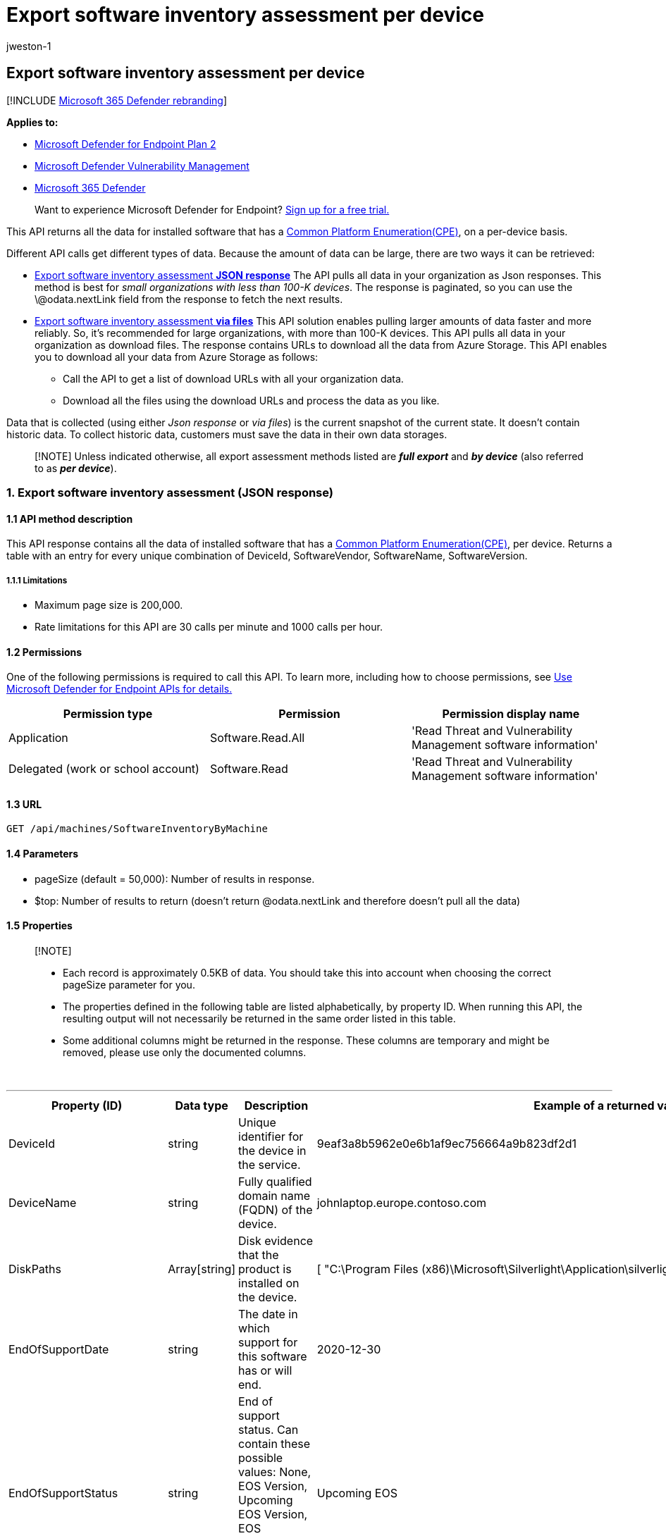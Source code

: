 = Export software inventory assessment per device
:audience: ITPro
:author: jweston-1
:description: Returns a table with an entry for every unique combination of DeviceId, SoftwareVendor, SoftwareName, SoftwareVersion.
:keywords: api, apis, export assessment, per device assessment, vulnerability assessment report, device vulnerability assessment, device vulnerability report, secure configuration assessment, secure configuration report, software vulnerabilities assessment, software vulnerability report, vulnerability report by machine,
:manager: dansimp
:ms.author: v-jweston
:ms.collection: M365-security-compliance
:ms.custom: api
:ms.localizationpriority: medium
:ms.mktglfcycl: deploy
:ms.pagetype: security
:ms.service: microsoft-365-security
:ms.sitesec: library
:ms.subservice: mde
:ms.topic: article
:search.appverid: met150

== Export software inventory assessment per device

[!INCLUDE xref:../../includes/microsoft-defender.adoc[Microsoft 365 Defender rebranding]]

*Applies to:*

* https://go.microsoft.com/fwlink/?linkid=2154037[Microsoft Defender for Endpoint Plan 2]
* link:../defender-vulnerability-management/index.yml[Microsoft Defender Vulnerability Management]
* https://go.microsoft.com/fwlink/?linkid=2118804[Microsoft 365 Defender]

____
Want to experience Microsoft Defender for Endpoint?
https://signup.microsoft.com/create-account/signup?products=7f379fee-c4f9-4278-b0a1-e4c8c2fcdf7e&ru=https://aka.ms/MDEp2OpenTrial?ocid=docs-wdatp-exposedapis-abovefoldlink[Sign up for a free trial.]
____

This API returns all the data for installed software that has a https://nvd.nist.gov/products/cpe[Common Platform Enumeration(CPE)], on a per-device basis.

Different API calls get different types of data.
Because the amount of data can be large, there are two ways it can be retrieved:

* <<1-export-software-inventory-assessment-json-response,Export software inventory assessment *JSON response*>> The API pulls all data in your organization as Json responses.
This method is best for _small organizations with less than 100-K devices_.
The response is paginated, so you can use the \@odata.nextLink field from the response to fetch the next results.
* <<2-export-software-inventory-assessment-via-files,Export software inventory assessment *via files*>>  This API solution enables pulling larger amounts of data faster and more reliably.
So, it's recommended for large organizations, with more than 100-K devices.
This API pulls all data in your organization as download files.
The response contains URLs to download all the data from Azure Storage.
This API enables you to download all your data from Azure Storage as follows:
 ** Call the API to get a list of download URLs with all your organization data.
 ** Download all the files using the download URLs and process the data as you like.

Data that is collected (using either _Json response_ or _via files_) is the current snapshot of the current state.
It doesn't contain historic data.
To collect historic data, customers must save the data in their own data storages.

____
[!NOTE] Unless indicated otherwise, all export assessment methods listed are *_full export_* and *_by device_* (also referred to as *_per device_*).
____

=== 1. Export software inventory assessment (JSON response)

==== 1.1 API method description

This API response contains all the data of installed software that has a https://nvd.nist.gov/products/cpe[Common Platform Enumeration(CPE)], per device.
Returns a table with an entry for every unique combination of DeviceId, SoftwareVendor, SoftwareName, SoftwareVersion.

===== 1.1.1 Limitations

* Maximum page size is 200,000.
* Rate limitations for this API are 30 calls per minute and 1000 calls per hour.

==== 1.2 Permissions

One of the following permissions is required to call this API.
To learn more, including how to choose permissions, see xref:apis-intro.adoc[Use Microsoft Defender for Endpoint APIs for details.]

|===
| Permission type | Permission | Permission display name

| Application
| Software.Read.All
| 'Read Threat and Vulnerability Management software information'

| Delegated (work or school account)
| Software.Read
| 'Read Threat and Vulnerability Management software information'
|===

==== 1.3 URL

[,http]
----
GET /api/machines/SoftwareInventoryByMachine
----

==== 1.4 Parameters

* pageSize (default = 50,000): Number of results in response.
* $top: Number of results to return (doesn't return @odata.nextLink and therefore doesn't pull all the data)

==== 1.5 Properties

____
[!NOTE]

* Each record is approximately 0.5KB of data.
You should take this into account when choosing the correct pageSize parameter for you.
* The properties defined in the following table are listed alphabetically, by property ID.
When running this API, the resulting output will not necessarily be returned in the same order listed in this table.
* Some additional columns might be returned in the response.
These columns are temporary and might be removed, please use only the documented columns.
____

{blank} +

'''

|===
| Property (ID) | Data type | Description | Example of a returned value

| DeviceId
| string
| Unique identifier for the device in the service.
| 9eaf3a8b5962e0e6b1af9ec756664a9b823df2d1

| DeviceName
| string
| Fully qualified domain name (FQDN) of the device.
| johnlaptop.europe.contoso.com

| DiskPaths
| Array[string]
| Disk evidence that the product is installed on the device.
| [ "C:\Program Files (x86)\Microsoft\Silverlight\Application\silverlight.exe" ]

| EndOfSupportDate
| string
| The date in which support for this software has or will end.
| 2020-12-30

| EndOfSupportStatus
| string
| End of support status.
Can contain these possible values: None, EOS Version, Upcoming EOS Version, EOS Software, Upcoming EOS Software.
| Upcoming EOS

| Id
| string
| Unique identifier for the record.
| 123ABG55_573AG&mnp!

| NumberOfWeaknesses
| int
| Number of weaknesses on this software on this device
| 3

| OSPlatform
| string
| Platform of the operating system running on the device.
These are specific operating systems with variations within the same family, such as Windows 10 and Windows 11.
See Microsoft Defender Vulnerability Management supported operating systems and platforms for details.
| Windows10 and Windows 11

| RbacGroupName
| string
| The role-based access control (RBAC) group.
If this device is not assigned to any RBAC group, the value will be "Unassigned." If the organization doesn't contain any RBAC groups, the value will be "None."
| Servers

| RegistryPaths
| Array[string]
| Registry evidence that the product is installed in the device.
| [ "HKEY_LOCAL_MACHINE\SOFTWARE\WOW6432Node\Microsoft\Windows\CurrentVersion\Uninstall\Microsoft Silverlight" ]

| SoftwareFirstSeenTimestamp
| string
| The first time this software was seen on the device.
| 2019-04-07 02:06:47

| SoftwareName
| string
| Name of the software product.
| Silverlight

| SoftwareVendor
| string
| Name of the software vendor.
| microsoft

| SoftwareVersion
| string
| Version number of the software product.
| 81.0.4044.138

|
|
|
|
|===

==== 1.6 Examples

===== 1.6.1 Request example

[,http]
----
GET https://api.securitycenter.microsoft.com/api/machines/SoftwareInventoryByMachine?pageSize=5  &sinceTime=2021-05-19T18%3A35%3A49.924Z
----

===== 1.6.2 Response example

[,json]
----
{
    "@odata.context": "https://api.securitycenter.microsoft.com/api/$metadata#Collection(contoso.windowsDefenderATP.api.AssetSoftware)",
    "value": [
        {
            "deviceId": "00044f68765bbaf712342dbe6db733b6a9c59ab4",
            "rbacGroupName": "hhh",
            "deviceName": "ComputerPII_18993b45912eeb224b2be2f5ea3142726e63f16a.DomainPII_21eeb80d086e79dbfa178eadfa25e8de9acfa346.corp.contoso.com",
            "osPlatform": "Windows10" "Windows11",
            "softwareVendor": "microsoft",
            "softwareName": "windows_10" "Windows_11",
            "softwareVersion": "10.0.17763.1637",
            "numberOfWeaknesses": 58,
            "diskPaths": [],
            "registryPaths": [],
            "softwareFirstSeenTimestamp": "2020-12-30 11:07:15",
            "endOfSupportStatus": "Upcoming EOS Version",
            "endOfSupportDate": "2021-05-11T00:00:00+00:00"
        },
        {
            "deviceId": "00044f68765bbaf712342dbe6db733b6a9c59ab4",
            "rbacGroupName": "hhh",
            "deviceName": "ComputerPII_18993b45912eeb224b2be2f5ea3142726e63f16a.DomainPII_21eeb80d086e79dbfa178eadfa25e8de9acfa346.corp.contoso.com",
            "osPlatform": "Windows10" "Windows11",
            "softwareVendor": "microsoft",
            "softwareName": ".net_framework",
            "softwareVersion": "4.0.0.0",
            "numberOfWeaknesses": 0,
            "diskPaths": [],
            "registryPaths": [
                "SOFTWARE\\Microsoft\\NET Framework Setup\\NDP\\v4.0\\Client\\Install"
            ],
            "softwareFirstSeenTimestamp": "2020-12-30 11:07:15",
            "endOfSupportStatus": "None",
            "endOfSupportDate": null
        },
        {
            "deviceId": "00044f68765bbaf712342dbe6db733b6a9c59ab4",
            "rbacGroupName": "hhh",
            "deviceName": "ComputerPII_18993b45912eeb224b2be2f5ea3142726e63f16a.DomainPII_21eed80d086e79bdfa178eadfa25e8de9acfa346.corp.contoso.com",
            "osPlatform": "Windows10" "Windows11",
            "softwareVendor": "microsoft",
            "softwareName": "system_center_2012_endpoint_protection",
            "softwareVersion": "4.7.214.0",
            "numberOfWeaknesses": 0,
            "diskPaths": [],
            "registryPaths": [
                "HKEY_LOCAL_MACHINE\\SOFTWARE\\Microsoft\\Windows\\CurrentVersion\\Uninstall\\Microsoft Security Client"
            ],
            "softwareFirstSeenTimestamp": "2020-12-30 11:07:15",
            "endOfSupportStatus": "None",
            "endOfSupportDate": null
        },
        {
            "deviceId": "00044f68765ddaf71234bde6bd733d6a9c59ad4",
            "rbacGroupName": "hhh",
            "deviceName": "ComputerPII_18993b45912eeb224b2be2f5ea3142726e63f16a.DomainPII_21eeb80d086e79dbfa178aedfa25e8be9acfa346.corp.contoso.com",
            "osPlatform": "Windows10" "Windows11",
            "softwareVendor": "microsoft",
            "softwareName": "configuration_manager",
            "softwareVersion": "5.0.8634.1000",
            "numberOfWeaknesses": 0,
            "diskPaths": [],
            "registryPaths": [
                "HKEY_LOCAL_MACHINE\\SOFTWARE\\Microsoft\\Windows\\CurrentVersion\\Uninstall\\{B7D3A842-E826-4542-B39B-1D883264B279}"
            ],
            "softwareFirstSeenTimestamp": "2020-12-30 11:07:15",
            "endOfSupportStatus": "None",
            "endOfSupportDate": null
        },
        {
            "deviceId": "00044f38765bbaf712342dbe6db733b6a9c59ab4",
            "rbacGroupName": "hhh",
            "deviceName": "ComputerPII_18993b45912eeb224b2de2f5ea3142726e63f16a.DomainPII_21eeb80d086e79bdfa178eadfa25e8be9acfa346.corp.contoso.com",
            "osPlatform": "Windows10" "Windows11",
            "softwareVendor": "microsoft",
            "softwareName": "system_center_2012_endpoint_protection",
            "softwareVersion": "4.10.209.0",
            "numberOfWeaknesses": 0,
            "diskPaths": [],
            "registryPaths": [
                "HKEY_LOCAL_MACHINE\\SOFTWARE\\Microsoft\\Windows\\CurrentVersion\\Uninstall\\Microsoft Security Client"
            ],
            "softwareFirstSeenTimestamp": "2020-12-30 11:07:15",
            "endOfSupportStatus": "None",
            "endOfSupportDate": null
        }
    ],
    "@odata.nextLink": "https://api.securitycenter.microsoft.com/api/machines/SoftwareInventoryByMachine?pagesize=5&$skiptoken=eyJFeHBvcnREZWZpbml0aW9uIjp7IlRpbWVQYXRoIjoiMjAyMS0wMS0yNS8wMjAwLyJ9LCJFeHBvcnRGaWxlSW5kZXgiOjAsIkxpbmVTdG9wcGVkQXQiOjV9"
}
----

____
[!NOTE] The information returned by this API, along with the information returned by the xref:get-assessment-non-cpe-software-inventory.adoc[Export non product code software inventory assessment] API, for software that doesn't have a CPE, gives you full visibility into the software installed across your organization and the devices it's installed on.
____

=== 2. Export software inventory assessment (via files)

==== 2.1 API method description

This API response contains all the data of installed software per device.
Returns a table with an entry for every unique combination of DeviceId, SoftwareVendor, SoftwareName, SoftwareVersion.

===== 2.1.1 Limitations

Rate limitations for this API are 5 calls per minute and 20 calls per hour.

==== 2.2 Permissions

One of the following permissions is required to call this API.
To learn more, including how to choose permissions, see xref:apis-intro.adoc[Use Microsoft Defender for Endpoint APIs for details.]

|===
| Permission type | Permission | Permission display name

| Application
| Software.Read.All
| 'Read Threat and Vulnerability Management software information'

| Delegated (work or school account)
| Software.Read
| 'Read Threat and Vulnerability Management software information'
|===

==== 2.3 URL

[,http]
----
GET /api/machines/SoftwareInventoryExport
----

==== Parameters

* sasValidHours: The number of hours that the download URLs will be valid for (Maximum 24 hours)

==== 2.5 Properties

____
[!NOTE]

* The files are gzip compressed & in multiline JSON format.
* The download URLs are only valid for 3 hours.
Otherwise you can use the parameter.
* For maximum download speed of your data, you can make sure you are downloading from the same Azure region that your data resides.
____

{blank} +

'''

|===
| Property (ID) | Data type | Description | Example of a returned value

| Export files
| array[string]
| A list of download URLs for files holding the current snapshot of the organization
| "[Https://tvmexportstrstgeus.blob.core.windows.net/tvm-export...1", "https://tvmexportstrstgeus.blob.core.windows.net/tvm-export...2"]

| GeneratedTime
| string
| The time that the export was generated.
| 2021-05-20T08:00:00Z

|
|
|
|
|===

==== 2.6 Examples

===== 2.6.1 Request example

[,http]
----
GET https://api.securitycenter.microsoft.com/api/machines/SoftwareInventoryExport
----

===== 2.6.2 Response example

[,json]
----
{
    "@odata.context": "https://api.securitycenter.microsoft.com/api/$metadata#microsoft.windowsDefenderATP.api.ExportFilesResponse",
    "exportFiles": [
        "https://tvmexportstrstgeus.blob.core.windows.net/tvm-export/2021-01-11/1101/SoftwareInventory/json/OrgId=12345678-195f-4223-9c7a-99fb420fd000/part-00393-e423630d-4c69-4490-8769-a4f5468c4f25.c000.json.gz?sv=2019-12-12&st=2021-01-11T11%3A55%3A51Z&se=2021-01-11T14%3A55%3A51Z&sr=b&sp=r&sig=...",
        "https://tvmexportstrstgeus.blob.core.windows.net/tvm-export/2021-01-11/1101/SoftwareInventory/json/OrgId=12345678-195f-4223-9c7a-99fb420fd000/part-00394-e423630d-4c69-4490-8769-a4f5468c4f25.c000.json.gz?sv=2019-12-12&st=2021-01-11T11%3A55%3A51Z&se=2021-01-11T14%3A55%3A51Z&sr=b&sp=r&sig=...",
        "https://tvmexportstrstgeus.blob.core.windows.net/tvm-export/2021-01-11/1101/SoftwareInventory/json/OrgId=12345678-195f-4223-9c7a-99fb420fd000/part-00394-e423630d-4c69-4490-8769-a4f5468c4f25.c001.json.gz?sv=2019-12-12&st=2021-01-11T11%3A55%3A51Z&se=2021-01-11T14%3A55%3A51Z&sr=b&sp=r&sig=..."
    ],
    "generatedTime": "2021-01-11T11:01:00Z"
}
----

=== See also

* xref:get-assessment-methods-properties.adoc[Export assessment methods and properties per device]
* xref:get-assessment-secure-config.adoc[Export secure configuration assessment per device]
* xref:get-assessment-software-vulnerabilities.adoc[Export software vulnerabilities assessment per device]
* xref:get-assessment-non-cpe-software-inventory.adoc[Export non product code software inventory assessment]

Other related

* xref:next-gen-threat-and-vuln-mgt.adoc[Microsoft Defender Vulnerability Management]
* xref:tvm-weaknesses.adoc[Vulnerabilities in your organization]
